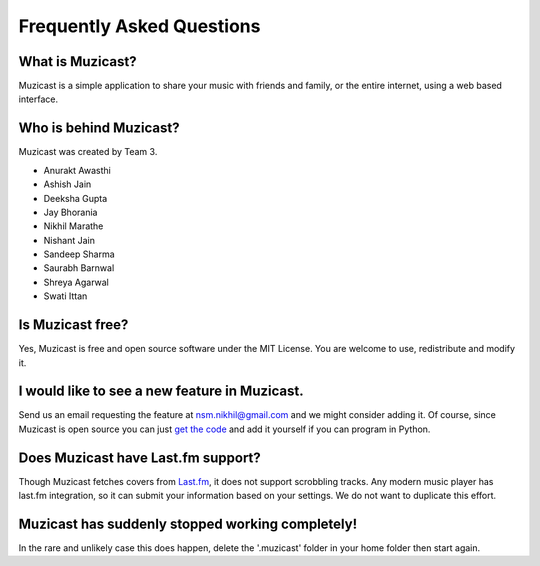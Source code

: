 Frequently Asked Questions
==========================

What is Muzicast?
~~~~~~~~~~~~~~~~~~~~
Muzicast is a simple application to share your music with friends and family, or the
entire internet, using a web based interface.

Who is behind Muzicast?
~~~~~~~~~~~~~~~~~~~~~~~~~~
Muzicast was created by Team 3.

* Anurakt Awasthi
* Ashish Jain
* Deeksha Gupta
* Jay Bhorania
* Nikhil Marathe
* Nishant Jain
* Sandeep Sharma
* Saurabh Barnwal
* Shreya Agarwal
* Swati Ittan

Is Muzicast free?
~~~~~~~~~~~~~~~~~~~~

Yes, Muzicast is free and open source software under the MIT License. You are
welcome to use, redistribute and modify it.

I would like to see a new feature in Muzicast.
~~~~~~~~~~~~~~~~~~~~~~~~~~~~~~~~~~~~~~~~~~~~~~~~~

Send us an email requesting the feature at `nsm.nikhil@gmail.com
<mailto:nsm.nikhil@gmail.com>`_ and we might consider adding it. Of course,
since Muzicast is open source you can just `get the code
<http://github.com/nikhilm/muzicast>`_ and add it yourself if you can program
in Python.

Does Muzicast have Last.fm support?
~~~~~~~~~~~~~~~~~~~~~~~~~~~~~~~~~~~~~~

Though Muzicast fetches covers from `Last.fm <http://last.fm>`_, it does not
support scrobbling tracks.  Any modern music
player has last.fm integration, so it can submit your
information based on your settings. We do not want to
duplicate this effort.

Muzicast has suddenly stopped working completely!
~~~~~~~~~~~~~~~~~~~~~~~~~~~~~~~~~~~~~~~~~~~~~~~~~

In the rare and unlikely case this does happen, delete the '.muzicast' folder
in your home folder then start again.
